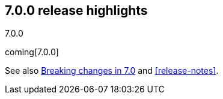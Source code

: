 [[release-highlights-7.0.0]]
== 7.0.0 release highlights
++++
<titleabbrev>7.0.0</titleabbrev>
++++

coming[7.0.0]

See also <<breaking-changes-7.0,Breaking changes in 7.0>> and <<release-notes>>.

//NOTE: The notable-highlights tagged regions are re-used in the
//Installation and Upgrade Guide

// tag::notable-highlights[]

// end::notable-highlights[]